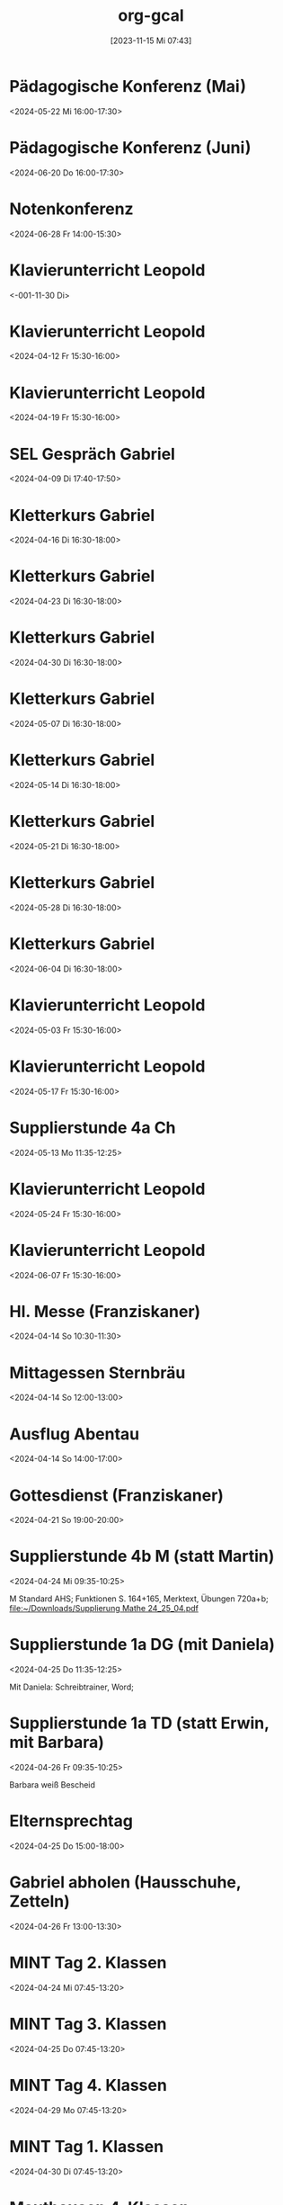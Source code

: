 #+title:      org-gcal
#+date:       [2023-11-15 Mi 07:43]
#+filetags:   :Project:
#+identifier: 20231115T074319
#+CATEGORY: org-gcal


* Pädagogische Konferenz (Mai)
:PROPERTIES:
:calendar-id: matthiasfuchs01@gmail.com
:org-gcal-managed: org
:ETag:     "3417865435648000"
:entry-id: rvm0ld5js3auudp2faj8odoe30/matthiasfuchs01@gmail.com
:END:
:org-gcal:
<2024-05-22 Mi 16:00-17:30>
:END:

* Pädagogische Konferenz (Juni)
:PROPERTIES:
:calendar-id: matthiasfuchs01@gmail.com
:org-gcal-managed: org
:ETag:     "3417865592080000"
:entry-id: b0gkhiuujdq1o1pjcgeol62l2o/matthiasfuchs01@gmail.com
:END:
:org-gcal:
<2024-06-20 Do 16:00-17:30>
:END:

* Notenkonferenz
:PROPERTIES:
:calendar-id: matthiasfuchs01@gmail.com
:org-gcal-managed: org
:ETag:     "3417866049606000"
:entry-id: bgqqgrbvvrhaahtlvajv2ctc6s/matthiasfuchs01@gmail.com
:END:
:org-gcal:
<2024-06-28 Fr 14:00-15:30>
:END:

* Klavierunterricht Leopold
:PROPERTIES:
:ETag:     "3426044738608000"
:calendar-id: matthiasfuchs01@gmail.com
:entry-id: 30aa01o19s7lr20mnh2dvnlq7p_20240329T143000Z/matthiasfuchs01@gmail.com
:org-gcal-managed: gcal
:END:
:org-gcal:
<-001-11-30 Di>
:END:

* Klavierunterricht Leopold
:PROPERTIES:
:ETag:     "3426044738608000"
:calendar-id: matthiasfuchs01@gmail.com
:entry-id: 30aa01o19s7lr20mnh2dvnlq7p_20240412T133000Z/matthiasfuchs01@gmail.com
:org-gcal-managed: gcal
:END:
:org-gcal:
<2024-04-12 Fr 15:30-16:00>
:END:

* Klavierunterricht Leopold
:PROPERTIES:
:ETag:     "3426044738608000"
:calendar-id: matthiasfuchs01@gmail.com
:entry-id: 30aa01o19s7lr20mnh2dvnlq7p_20240419T133000Z/matthiasfuchs01@gmail.com
:org-gcal-managed: gcal
:END:
:org-gcal:
<2024-04-19 Fr 15:30-16:00>
:END:

* SEL Gespräch Gabriel
:PROPERTIES:
:calendar-id: matthiasfuchs01@gmail.com
:org-gcal-managed: org
:ETag:     "3426044780194000"
:entry-id: hl87bp3dsomt98l3akio7vfin8/matthiasfuchs01@gmail.com
:END:
:org-gcal:
<2024-04-09 Di 17:40-17:50>
:END:

* Kletterkurs Gabriel
:PROPERTIES:
:ETag:     "3426044739074000"
:LOCATION: Kletterhalle Salzburg, Wasserfeldstraße, Salzburg
:calendar-id: matthiasfuchs01@gmail.com
:entry-id: j0ch638tq5g295fhsof3n97jpc_20240416T143000Z/matthiasfuchs01@gmail.com
:org-gcal-managed: gcal
:END:
:org-gcal:
<2024-04-16 Di 16:30-18:00>
:END:

* Kletterkurs Gabriel
:PROPERTIES:
:ETag:     "3426044739074000"
:LOCATION: Kletterhalle Salzburg, Wasserfeldstraße, Salzburg
:calendar-id: matthiasfuchs01@gmail.com
:entry-id: j0ch638tq5g295fhsof3n97jpc_20240423T143000Z/matthiasfuchs01@gmail.com
:org-gcal-managed: gcal
:END:
:org-gcal:
<2024-04-23 Di 16:30-18:00>
:END:

* Kletterkurs Gabriel
:PROPERTIES:
:ETag:     "3426044739074000"
:LOCATION: Kletterhalle Salzburg, Wasserfeldstraße, Salzburg
:calendar-id: matthiasfuchs01@gmail.com
:entry-id: j0ch638tq5g295fhsof3n97jpc_20240430T143000Z/matthiasfuchs01@gmail.com
:org-gcal-managed: gcal
:END:
:org-gcal:
<2024-04-30 Di 16:30-18:00>
:END:

* Kletterkurs Gabriel
:PROPERTIES:
:ETag:     "3426044739074000"
:LOCATION: Kletterhalle Salzburg, Wasserfeldstraße, Salzburg
:calendar-id: matthiasfuchs01@gmail.com
:entry-id: j0ch638tq5g295fhsof3n97jpc_20240507T143000Z/matthiasfuchs01@gmail.com
:org-gcal-managed: gcal
:END:
:org-gcal:
<2024-05-07 Di 16:30-18:00>
:END:

* Kletterkurs Gabriel
:PROPERTIES:
:ETag:     "3427125870712000"
:LOCATION: Kletterhalle Salzburg, Wasserfeldstraße, Salzburg
:calendar-id: matthiasfuchs01@gmail.com
:entry-id: j0ch638tq5g295fhsof3n97jpc_20240514T143000Z/matthiasfuchs01@gmail.com
:org-gcal-managed: gcal
:END:
:org-gcal:
<2024-05-14 Di 16:30-18:00>
:END:

* Kletterkurs Gabriel
:PROPERTIES:
:ETag:     "3426044739074000"
:LOCATION: Kletterhalle Salzburg, Wasserfeldstraße, Salzburg
:calendar-id: matthiasfuchs01@gmail.com
:entry-id: j0ch638tq5g295fhsof3n97jpc_20240521T143000Z/matthiasfuchs01@gmail.com
:org-gcal-managed: gcal
:END:
:org-gcal:
<2024-05-21 Di 16:30-18:00>
:END:

* Kletterkurs Gabriel
:PROPERTIES:
:ETag:     "3426044739074000"
:LOCATION: Kletterhalle Salzburg, Wasserfeldstraße, Salzburg
:calendar-id: matthiasfuchs01@gmail.com
:entry-id: j0ch638tq5g295fhsof3n97jpc_20240528T143000Z/matthiasfuchs01@gmail.com
:org-gcal-managed: gcal
:END:
:org-gcal:
<2024-05-28 Di 16:30-18:00>
:END:

* Kletterkurs Gabriel
:PROPERTIES:
:ETag:     "3426044739074000"
:LOCATION: Kletterhalle Salzburg, Wasserfeldstraße, Salzburg
:calendar-id: matthiasfuchs01@gmail.com
:entry-id: j0ch638tq5g295fhsof3n97jpc_20240604T143000Z/matthiasfuchs01@gmail.com
:org-gcal-managed: gcal
:END:
:org-gcal:
<2024-06-04 Di 16:30-18:00>
:END:

* Klavierunterricht Leopold
:PROPERTIES:
:ETag:     "3426044738608000"
:calendar-id: matthiasfuchs01@gmail.com
:entry-id: 30aa01o19s7lr20mnh2dvnlq7p_20240503T133000Z/matthiasfuchs01@gmail.com
:org-gcal-managed: gcal
:END:
:org-gcal:
<2024-05-03 Fr 15:30-16:00>
:END:

* Klavierunterricht Leopold
:PROPERTIES:
:ETag:     "3429963051402000"
:calendar-id: matthiasfuchs01@gmail.com
:entry-id: 30aa01o19s7lr20mnh2dvnlq7p_20240517T133000Z/matthiasfuchs01@gmail.com
:org-gcal-managed: gcal
:END:
:org-gcal:
<2024-05-17 Fr 15:30-16:00>
:END:

* Supplierstunde 4a Ch
:PROPERTIES:
:calendar-id: matthiasfuchs01@gmail.com
:org-gcal-managed: org
:ETag:     "3430120309352000"
:entry-id: vfs5d6lq8fravm3q376sjkvobc/matthiasfuchs01@gmail.com
:END:
:org-gcal:
<2024-05-13 Mo 11:35-12:25>
:END:

* Klavierunterricht Leopold
:PROPERTIES:
:ETag:     "3426044738608000"
:calendar-id: matthiasfuchs01@gmail.com
:entry-id: 30aa01o19s7lr20mnh2dvnlq7p_20240524T133000Z/matthiasfuchs01@gmail.com
:org-gcal-managed: gcal
:END:
:org-gcal:
<2024-05-24 Fr 15:30-16:00>
:END:

* Klavierunterricht Leopold
:PROPERTIES:
:ETag:     "3426044738608000"
:calendar-id: matthiasfuchs01@gmail.com
:entry-id: 30aa01o19s7lr20mnh2dvnlq7p_20240607T133000Z/matthiasfuchs01@gmail.com
:org-gcal-managed: gcal
:END:
:org-gcal:
<2024-06-07 Fr 15:30-16:00>
:END:

* Hl. Messe (Franziskaner)
:PROPERTIES:
:calendar-id: matthiasfuchs01@gmail.com
:org-gcal-managed: org
:ETag:     "3426254478220000"
:entry-id: dp7iu3gl46sik9eaksft7hao84/matthiasfuchs01@gmail.com
:END:
:org-gcal:
<2024-04-14 So 10:30-11:30>
:END:



* Mittagessen Sternbräu
:PROPERTIES:
:ETag:     "3426254556004000"
:calendar-id: matthiasfuchs01@gmail.com
:entry-id: 6go64phj60rjgbb3cdj64b9k6cp3ib9ocli6cb9n6so64db66komce1h60/matthiasfuchs01@gmail.com
:org-gcal-managed: gcal
:END:
:org-gcal:
<2024-04-14 So 12:00-13:00>
:END:

* Ausflug Abentau
:PROPERTIES:
:ETag:     "3426254635458000"
:calendar-id: matthiasfuchs01@gmail.com
:entry-id: 74q68p1h6lh34b9ocorm8b9k64p32b9o61hj2b9h69gj4dpo69ij4d9kco/matthiasfuchs01@gmail.com
:org-gcal-managed: gcal
:END:
:org-gcal:
<2024-04-14 So 14:00-17:00>
:END:

* Gottesdienst (Franziskaner)
:PROPERTIES:
:calendar-id: matthiasfuchs01@gmail.com
:org-gcal-managed: org
:ETag:     "3427465541604000"
:entry-id: e1cu6if4gao9uiqj0eui0oa9rg/matthiasfuchs01@gmail.com
:END:
:org-gcal:
<2024-04-21 So 19:00-20:00>
:END:

* Supplierstunde 4b M (statt Martin)
:PROPERTIES:
:calendar-id: matthiasfuchs01@gmail.com
:org-gcal-managed: org
:ETag:     "3427878792266000"
:entry-id: 9ieqq0iagnbevrqcmltf6on69o/matthiasfuchs01@gmail.com
:CUSTOM_ID: h:48cba87f-6480-4bdc-a893-040193b21e8b
:END:
:org-gcal:
<2024-04-24 Mi 09:35-10:25>

M Standard AHS; Funktionen S. 164+165, Merktext, Übungen 720a+b;
[[file:~/Downloads/Supplierung Mathe 24_25_04.pdf]]
:END:

* Supplierstunde 1a DG (mit Daniela)
:PROPERTIES:
:calendar-id: matthiasfuchs01@gmail.com
:org-gcal-managed: org
:ETag:     "3428056738754000"
:entry-id: 25nef22cp7d3vktacm40pmt0lo/matthiasfuchs01@gmail.com
:CUSTOM_ID: h:ce4c506b-99d4-4ae2-952f-a17a31bb8388
:END:
:org-gcal:
<2024-04-25 Do 11:35-12:25>

Mit Daniela: Schreibtrainer, Word;
:END:

* Supplierstunde 1a TD (statt Erwin, mit Barbara)
:PROPERTIES:
:calendar-id: matthiasfuchs01@gmail.com
:org-gcal-managed: org
:ETag:     "3428056954230000"
:entry-id: ki4thuo88dsm49h2qmj4tjhfk0/matthiasfuchs01@gmail.com
:END:
:org-gcal:
<2024-04-26 Fr 09:35-10:25>

Barbara weiß Bescheid
:END:

* Elternsprechtag
:PROPERTIES:
:calendar-id: matthiasfuchs01@gmail.com
:org-gcal-managed: org
:ETag:     "3427535113966000"
:entry-id: sc03fkqjgvdlhto2s37mh3m784/matthiasfuchs01@gmail.com
:CUSTOM_ID: h:4f672b3c-503c-4c2a-8e73-edd0c9ecf8fc
:END:
:org-gcal:
<2024-04-25 Do 15:00-18:00>
:END:

* Gabriel abholen (Hausschuhe, Zetteln)
:PROPERTIES:
:calendar-id: matthiasfuchs01@gmail.com
:org-gcal-managed: org
:ETag:     "3428241020404000"
:entry-id: t2nqp7319drm30sie6dg857o68/matthiasfuchs01@gmail.com
:END:
:org-gcal:
<2024-04-26 Fr 13:00-13:30>
:END:

* MINT Tag 2. Klassen
:PROPERTIES:
:calendar-id: matthiasfuchs01@gmail.com
:org-gcal-managed: org
:ETag:     "3427535989062000"
:entry-id: lf93p5v96uutq3mnvmnd5ql6a0/matthiasfuchs01@gmail.com
:CUSTOM_ID: h:719ee76b-cdd3-4def-9be0-dee0074929b1
:END:
:org-gcal:
<2024-04-24 Mi 07:45-13:20>
:END:

* MINT Tag 3. Klassen
:PROPERTIES:
:calendar-id: matthiasfuchs01@gmail.com
:org-gcal-managed: org
:ETag:     "3427536545532000"
:entry-id: v5ekdrln8v6lupfqib67lgsa20/matthiasfuchs01@gmail.com
:CUSTOM_ID: h:613d9225-7560-4080-880d-b5e0618cd328
:END:
:org-gcal:
<2024-04-25 Do 07:45-13:20>
:END:

* MINT Tag 4. Klassen
:PROPERTIES:
:calendar-id: matthiasfuchs01@gmail.com
:org-gcal-managed: org
:ETag:     "3427536353540000"
:entry-id: hrke4331fclg73n56c8e06nguc/matthiasfuchs01@gmail.com
:CUSTOM_ID: h:9b854ace-44aa-455c-a398-3007798df363
:END:
:org-gcal:
<2024-04-29 Mo 07:45-13:20>
:END:

* MINT Tag 1. Klassen
:PROPERTIES:
:calendar-id: matthiasfuchs01@gmail.com
:org-gcal-managed: org
:ETag:     "3427536420150000"
:entry-id: bjb7fq2191ri4l8io8qejbbeac/matthiasfuchs01@gmail.com
:CUSTOM_ID: h:03261d1a-954d-4904-a48b-67a381159d8b
:END:
:org-gcal:
<2024-04-30 Di 07:45-13:20>
:END:

* Mauthausen 4. Klassen
:PROPERTIES:
:calendar-id: matthiasfuchs01@gmail.com
:org-gcal-managed: org
:ETag:     "3427536739960000"
:entry-id: e6ea532v81j33dcv76bqbutiu4/matthiasfuchs01@gmail.com
:END:
:org-gcal:
<2024-04-26 Fr 07:45-14:00>
:END:

* Supplierstunde 4a PH
:PROPERTIES:
:calendar-id: matthiasfuchs01@gmail.com
:org-gcal-managed: org
:ETag:     "3428056673384000"
:entry-id: sshhtnvgma8886a6723769l7d4/matthiasfuchs01@gmail.com
:CUSTOM_ID: h:55efe378-7e4a-435d-aa6c-a58a36efd813
:END:
:org-gcal:
<2024-04-25 Do 10:40-11:30>

Referate Drogen
[[file:~/Downloads/Microsoft PowerPoint-Präsentation (neu).pdf]]
:END:

* Müllsammeln (MS Golling)
:PROPERTIES:
:calendar-id: matthiasfuchs01@gmail.com
:org-gcal-managed: org
:ETag:     "3428241614154000"
:entry-id: cjkimu0vbs2gasri4hnqnmqmvg/matthiasfuchs01@gmail.com
:END:
:org-gcal:
<2024-04-30 Di 13:30-14:30>
:END:

* Geburtstag Mario-Andreas (Leopold eingeladen)
:PROPERTIES:
:calendar-id: matthiasfuchs01@gmail.com
:org-gcal-managed: org
:ETag:     "3428339268940000"
:entry-id: ome9bfehb1vrk5ovsu86jr192o/matthiasfuchs01@gmail.com
:CUSTOM_ID: h:5f3c2c5f-8228-4d07-94b8-ce20f30f8423
:END:
:org-gcal:
<2024-04-27 Sa 14:30-17:00>
:END:

* Gottesdienst (Franziskaner)
:PROPERTIES:
:calendar-id: matthiasfuchs01@gmail.com
:org-gcal-managed: org
:ETag:     "3428339539196000"
:entry-id: efgl985selhtbipf20mce7jsjk/matthiasfuchs01@gmail.com
:END:
:org-gcal:
<2024-04-28 So 10:30-11:30>
:END:

* Supplierstunde 3c BSP (mit Christoph)
:PROPERTIES:
:calendar-id: matthiasfuchs01@gmail.com
:org-gcal-managed: org
:ETag:     "3428751792178000"
:entry-id: f8p5t0g4fc9gb9e4titkqgi524/matthiasfuchs01@gmail.com
:END:
:org-gcal:
<2024-04-30 Di 11:35-12:25>
:END:


* Klavierunterricht Leopold
:PROPERTIES:
:ETag:     "3426044738608000"
:calendar-id: matthiasfuchs01@gmail.com
:entry-id: 30aa01o19s7lr20mnh2dvnlq7p_20240614T133000Z/matthiasfuchs01@gmail.com
:org-gcal-managed: gcal
:END:
:org-gcal:
<2024-06-14 Fr 15:30-16:00>
:END:

* Klavierunterricht Leopold
:PROPERTIES:
:ETag:     "3426044738608000"
:calendar-id: matthiasfuchs01@gmail.com
:entry-id: 30aa01o19s7lr20mnh2dvnlq7p_20240621T133000Z/matthiasfuchs01@gmail.com
:org-gcal-managed: gcal
:END:
:org-gcal:
<2024-06-21 Fr 15:30-16:00>
:END:

* Klavierunterricht Leopold
:PROPERTIES:
:ETag:     "3426044738608000"
:calendar-id: matthiasfuchs01@gmail.com
:entry-id: 30aa01o19s7lr20mnh2dvnlq7p_20240628T133000Z/matthiasfuchs01@gmail.com
:org-gcal-managed: gcal
:END:
:org-gcal:
<2024-06-28 Fr 15:30-16:00>
:END:

* Kletterkurs Gabriel
:PROPERTIES:
:ETag:     "3426044739074000"
:LOCATION: Kletterhalle Salzburg, Wasserfeldstraße, Salzburg
:calendar-id: matthiasfuchs01@gmail.com
:entry-id: j0ch638tq5g295fhsof3n97jpc_20240611T143000Z/matthiasfuchs01@gmail.com
:org-gcal-managed: gcal
:END:
:org-gcal:
<2024-06-11 Di 16:30-18:00>
:END:

* Kletterkurs Gabriel
:PROPERTIES:
:ETag:     "3426044739074000"
:LOCATION: Kletterhalle Salzburg, Wasserfeldstraße, Salzburg
:calendar-id: matthiasfuchs01@gmail.com
:entry-id: j0ch638tq5g295fhsof3n97jpc_20240618T143000Z/matthiasfuchs01@gmail.com
:org-gcal-managed: gcal
:END:
:org-gcal:
<2024-06-18 Di 16:30-18:00>
:END:

* Kletterkurs Gabriel
:PROPERTIES:
:ETag:     "3426044739074000"
:LOCATION: Kletterhalle Salzburg, Wasserfeldstraße, Salzburg
:calendar-id: matthiasfuchs01@gmail.com
:entry-id: j0ch638tq5g295fhsof3n97jpc_20240625T143000Z/matthiasfuchs01@gmail.com
:org-gcal-managed: gcal
:END:
:org-gcal:
<2024-06-25 Di 16:30-18:00>
:END:

* Elternsprechtag Fr. Raudaschl
:PROPERTIES:
:ETag:     "3429844929548000"
:calendar-id: matthiasfuchs01@gmail.com
:entry-id: cko3icr374om8bb4cco3ib9k6hhm6b9oc4p64b9g6cqj8ohlcgqj0db56g/matthiasfuchs01@gmail.com
:org-gcal-managed: gcal
:END:
:org-gcal:
<2024-05-07 Di 15:10-15:20>
:END:

* Sportwoche 3. Klassen
:PROPERTIES:
:ETag:     "3430120346618000"
:TRANSPARENCY: transparent
:calendar-id: matthiasfuchs01@gmail.com
:entry-id: 3u7af0emjqhhu4ad5mtlshlp60/matthiasfuchs01@gmail.com
:org-gcal-managed: gcal
:CUSTOM_ID: h:4f3f2f71-d0db-4680-bd64-b78639ba32a9
:END:
:org-gcal:
<2024-05-13 Mo>--<2024-05-17 Fr>
:END:

* Supplierstunde 1a MINT
:PROPERTIES:
:calendar-id: matthiasfuchs01@gmail.com
:org-gcal-managed: org
:ETag:     "3430120440598000"
:entry-id: 8gkp622fggkgos03knav6b9hg8/matthiasfuchs01@gmail.com
:CUSTOM_ID: h:53cc3d36-6795-4dac-9b44-9e246c025888
:END:
:org-gcal:
<2024-05-13 Mo 12:30-13:20>
:END:

* Supplierstunde 1a M
:PROPERTIES:
:calendar-id: matthiasfuchs01@gmail.com
:org-gcal-managed: org
:ETag:     "3430120541084000"
:entry-id: 4mu62m0klb8v0u0etlkcioppbk/matthiasfuchs01@gmail.com
:CUSTOM_ID: h:a001cb0c-5394-4275-b027-4e4201195316
:END:
:org-gcal:
<2024-05-15 Mi 09:35-10:25>
:END:

* Supplierstunde 1b BSP
:PROPERTIES:
:calendar-id: matthiasfuchs01@gmail.com
:org-gcal-managed: org
:ETag:     "3430120651654000"
:entry-id: m4ab6l37rce0ovl7cqaahp8ipg/matthiasfuchs01@gmail.com
:CUSTOM_ID: h:fe37a305-aef3-4d2d-be18-adb594e9a686
:END:
:org-gcal:
<2024-05-15 Mi 11:35-12:25>
:END:

* Supplierstunde 4c BSP
:PROPERTIES:
:calendar-id: matthiasfuchs01@gmail.com
:org-gcal-managed: org
:ETag:     "3430120757046000"
:entry-id: 9rspucto0ohud6806or5nb07lo/matthiasfuchs01@gmail.com
:CUSTOM_ID: h:b1420769-c00f-40e1-8feb-89a4f36a4aec
:END:
:org-gcal:
<2024-05-16 Do 11:35-12:25>
:END:

* Supplierstunde 2a Ph
:PROPERTIES:
:calendar-id: matthiasfuchs01@gmail.com
:org-gcal-managed: org
:ETag:     "3430120859706000"
:entry-id: ma0f3goop78covk11bl69rvjc8/matthiasfuchs01@gmail.com
:END:
:org-gcal:
<2024-05-17 Fr 11:35-12:25>
:END:

* Termin MS Abtenau
:PROPERTIES:
:calendar-id: matthiasfuchs01@gmail.com
:org-gcal-managed: org
:ETag:     "3430302157778000"
:entry-id: af6bujl97jtbmcs6g7urmblb78/matthiasfuchs01@gmail.com
:END:
:org-gcal:
<2024-05-13 Mo 08:30-09:30>
:END:

